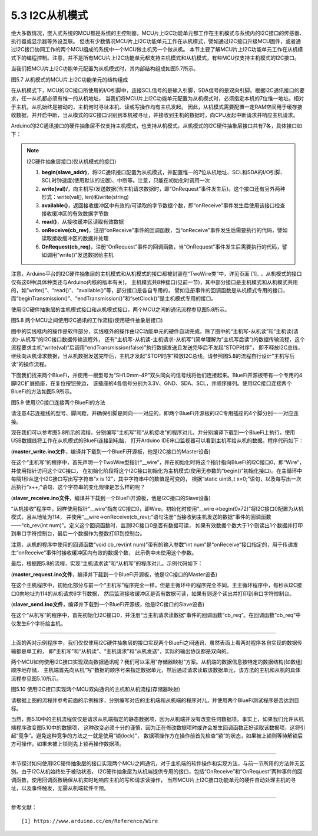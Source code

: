 ===========================
5.3 I2C从机模式
===========================

绝大多数情况，嵌入式系统的MCU都是系统的主控制器，MCU片上I2C功能单元都工作在主机模式与系统内的I2C接口的传感器、执行器或显示器等外设互联。
但也有少数情况MCU片上I2C功能单元工作在从机模式，譬如通过I2C接口升级MCU固件，或者通过I2C接口协同工作的两个MCU组成的系统中一个MCU做主机另一个做从机。
本节主要了解MCU片上I2C功能单元工作在从机模式下的编程控制。注意，并不是所有MCU片上I2C功能单元都支持主机模式和从机模式，有些MCU仅支持主机模式的I2C接口。

当我们把MCU片上I2C功能单元配置为从机模式时，其内部结构组成如图5.7所示。

.. image:: ../_static/images/c5/i2c_slave_mcu_structure.jpg
  :scale: 40%
  :align: center

图5.7  从机模式的MCU片上I2C功能单元的结构组成

在从机模式下，MCU的I2C接口所使用的I/O引脚中，连接SCL信号的是输入引脚，SDA信号的是双向引脚。根据I2C通讯接口的要求，任一从机都必须有惟一的从机地址，
当我们将MCU片上I2C功能单元配置为从机模式时，必须指定本机的7位惟一地址。相对于主机，从机始终是被动的，主机何时寻址本机、读或写操作均有主机发起。
因此，从机模式需要配置一定RAM空间用于缓存接收数据，并开启中断，当从模式的I2C接口识别到本机被寻址，并接收到主机的数据时，向CPU发起中断请求并响应主机请求。

Arduino的I2C通讯接口的硬件抽象层不仅支持主机模式，也支持从机模式。从机模式的I2C硬件抽象层接口共有7各，具体接口如下：

.. Note::  I2C硬件抽象层接口(仅从机模式的接口)

  1. **begin(slave_addr)**，将I2C通讯接口配置为从机模式，并配置惟一的7位从机地址、SCL和SDA的I/O引脚、SCL时钟速度(使用默认的设置)、中断等。注意，只能在初始化时调用一次
  2. **write(val)/**，向主机写/发送数据(当主机请求数据时，即“OnRequest”事件发生后)。这个接口还有另外两种形式：write(val[], len)和write(string)
  3. **available()**，返回接收缓冲区中有效的/可读取的字节数据个数，即“onReceive”事件发生后使用该接口检查接收缓冲区的有效数据字节数
  4. **read()**，从接收缓冲区读取有效数据
  5. **onReceive(cb_rev)**，注册“onReceive”事件的回调函数，当“onReceive”事件发生后需要执行的代码，譬如读取接收缓冲区的数据并处理
  6. **OnRequest(cb_req)**，注册“OnRequest”事件的回调函数，当“OnRequest”事件发生后需要执行的代码，譬如调用“write()”发送数据给主机

注意，Arduino平台的I2C硬件抽象层的主机模式和从机模式的接口都被封装在“TwoWire类”中，详见页面 [1]_ ，从机模式的接口仅有这6种(具体种类还与Arduino内核的版本有关)，
主机模式共8种接口(见前一节)，其中部分接口是主机模式和从机模式共用的，如“write()”、“read()”、“available()”等，部分接口是各自专用的，
譬如注册事件的回调函数是从机模式专用的接口，而“beginTransmission()”、“endTransmission()”和“setClock()”是主机模式专用的接口。

使用I2C硬件抽象层的主机模式接口和从机模式接口，两个MCU之间的通讯流程参见图5.8所示。

.. image:: ../_static/images/c5/i2c_two_mcus_comunication_flow.jpg
  :scale: 40%
  :align: center

图5.8  两个MCU之间使用I2C通讯的工作流程(使用硬件抽象层接口)

图中的实线框内的操作是软件部分，实线框外的操作由I2C功能单元的硬件自动完成。除了图中的“主机写-从机读”和“主机读(请求)-从机写”的I2C接口数据传输流程外，
还有“主机写-从机读-主机请求-从机写”(简单理解为“主机写后读”)的数据传输流程，这个流程要求主机“write(val)”后调用“endTransmission(false)”执行数据发送且发送完毕后不发起“STOP时序”，
即不释放I2C总线，继续向从机请求数据，当从机数据发送完毕后，主机才发起“STOP时序”释放I2C总线。请参照图5.8的流程自行设计“主机写后读”的操作流程。

下面我们找来两个BlueFi，并使用一根型号为“SH1.0mm-4P”双头同向的信号线将他们连接起来。BlueFi开源板带有一个专用的4脚I2C扩展插座，在复位按钮旁边，
该插座的4各信号分别为3.3V、GND、SDA、SCL，并顺序排列。使用I2C接口连接两个BlueFi的方法如图5.9所示。

.. image:: ../_static/images/c5/i2c_connecting_two_bluefi.jpg
  :scale: 40%
  :align: center

图5.9  使用I2C接口连接两个BlueFi的方法

请注意4芯连接线的型号、脚间距，并确保引脚是同向一一对应的，即两个BlueFi开源板的i2C专用插座的4个脚分别一一对应连接。

现在我们可以参考图5.8所示的流程，分别编写“主机写”和“从机接收”的程序对儿，并分别编译下载到一个BlueFi上执行，使用USB数据线将工作在从机模式的BlueFi连接到电脑，
打开Arduino IDE串口监视器可以看到主机写给从机的数据。程序代码如下：

(**master_write.ino文件**，编译并下载到一个BlueFi开源板，他是I2C接口的Master设备)

.. code-block::  C
  :linenos:

  #include <Wire.h>
  TwoWire* __wire;  // define a pointer "__wire" to TwoWire type

  void setup() {
    delay(500);
    __wire = &Wire;  // the pointer __wire point to Wire
    __wire->begin(); // join i2c bus (address optional for master)
  }

  void loop() {
    static uint8_t x=0;
    __wire->beginTransmission(0x72); // transmit to device #114
    __wire->write("x is ");       // sends five bytes
    __wire->write(x);             // sends one byte  
    __wire->endTransmission();    // stop transmitting
    x++;
    delay(998);
  }

在这个“主机写”的程序中，首先声明一个TwoWire型指针“__wire”，并在初始化时将这个指针指向BlueFi的I2C接口0，即“Wire”，并使用指针访问这个I2C接口，
在初始化阶段将这个I2C接口初始化为主机模式(使用无参数的“begin()”初始化接口)。在主循环中每隔1秒从这个I2C接口写出写字符串“x is 12”，其中字符串中的数值是可变的，
根据“static uint8_t x=0;”语句，以及每写出一次后执行“x++;”语句，这个字符串的变化规律是怎么样的呢？

(**slaver_receive.ino文件**，编译并下载到一个BlueFi开源板，他是I2C接口的Slave设备)

.. code-block::  C
  :linenos:

  #include <Wire.h>
  TwoWire* __wire;  // define a pointer "__wire" to TwoWire type

  void setup() {
    __wire = &Wire;            // the pointer __wire point to Wire
    __wire->begin(0x72);       // join i2c bus with address #114
    __wire->onReceive(cb_rev); // register a callback function on Receive event 
    Serial.begin(115200);      // start serial for output
  }

  void loop() {
    //delay(500);
  }

  // callback function that executes whenever data is received from master
  // this function is registered as an event, see setup()
  void cb_rev(int num) {
    while( 1 < __wire->available() ) { // loop through all but the last
      char c = __wire->read();         // receive byte as a character
      Serial.print(c);                 // print the character
    }
    uint8_t x = __wire->read(); // the last received byte as an integer
    Serial.println(x);          // print the integer
  }

“从机接收”程序中，同样使用指针“__wire”指向I2C接口0，即Wire。初始化时使用“__wire->begin(0x72)”将I2C接口0配置为从机模式，且从地址为114，
并使用“__wire->onReceive(cb_rev);”语句注册“当接收到主机发送的数据”事件的回调函数——“cb_rev(int num)”。定义这个回调函数时，监测I2C接口0是否有数据可读，
如果有效数据个数大于1个则读出1个数据并打印到串口字符控制台，最后一个数据作为整数打印到控制台。

注意，从机的程序中使用的回调函数“void cb_rev(int num)”带有的输入参数“int num”是“onReceive”接口指定的，用于传递发生“onReceive”事件时接收缓冲区内有效的数据个数，
此示例中未使用这个参数。

最后，根据图5.8的流程，实现“主机请求读”和“从机写”的程序对儿。示例代码如下：

(**master_request.ino文件**，编译并下载到一个BlueFi开源板，他是I2C接口的Master设备)

.. code-block::  C
  :linenos:

  #include <Wire.h>
  TwoWire* __wire;  // define a pointer "__wire" to TwoWire type

  void setup() {
    __wire = &Wire;       // the pointer __wire point to Wire
    __wire->begin();      // join i2c bus (address optional for master)
    Serial.begin(115200); // start serial for output
  }

  void loop()
  {
    __wire->requestFrom(0x72, 6);// request 6 bytes from slave device #114
    while(__wire->available()) { // slave may send less than requested
      char c = __wire->read();   // receive a byte as character
      Serial.print(c);           // print the character
    }
    delay(998);
  }

在这个主机程序中，初始化部分与前一个“主机写”程序完全一样，但是主循环中的程序完全不同。主主循环程序中，每秒从I2C接口0向地址为114的从机请求6字节数据，
然后监测接收缓冲区是否有数据可读，如果有则逐个读出并打印到串口字符控制台。

(**slaver_send.ino文件**，编译并下载到一个BlueFi开源板，他是I2C接口的Slave设备)

.. code-block::  C
  :linenos:

  #include <Wire.h>
  TwoWire* __wire;  // define a pointer "__wire" to TwoWire type

  void setup() {
    __wire = &Wire;            // the pointer __wire point to Wire
    __wire->begin(0x72);       // join i2c bus with address #114
    __wire->onRequest(cb_req); // register the callback function of OnRequest event
  }

  void loop() {
    delay(100);
  }

  // callback function that executes whenever data is requested by master
  // this function is registered as an event, see setup()
  void cb_req(void) {
    __wire->write("hello "); // respond with message of 6 bytes as expected by master
  }

在这个“从机写”的程序中，首先初始化I2C接口0，并注册“当主机请求读数据”事件的回调函数“cb_req”。在回调函数“cb_req”中仅发生6个字符给主机。

-------------------------

上面的两对示例程序中，我们仅仅使用I2C硬件抽象层的接口实现两个BlueFi之间通讯，虽然表面上看两对程序各自实现的数据传输都是单工的，
即“主机写”和“从机读”、“主机请求”和“从机发送”，实际的输出协议都是双向的。

两个MCU如何使用I2C接口实现双向数据通讯呢？我们可以采用“存储器映射”方案。从机端的数据信息按特定的数据结构(如数组)顺序地存储，
主机端首先向从机“写”数据的顺序号来指定数据单元，然后通过请求读取该数据单元，该方法的主机和从机的具体流程参见图5.10所示。

.. image:: ../_static/images/c5/i2c_write_then_read_two_mcu.jpg
  :scale: 30%
  :align: center

图5.10  使用I2C接口实现两个MCU双向通讯的主机和从机流程(存储器映射)

请根据上图的流程并参考前面的示例程序，分别编写对应的主机端和从机端的程序对儿，并使用两个BlueFi测试程序是否达到目标。

当然，图5.10中的主机流程仅仅是请求从机端指定的静态数据项，因为从机端并没有改变任何数据项。事实上，如果我们允许从机端程序改变图5.10中的数据项，
这种改变必须十分的谨慎，因为正在修改数据项时或许会发生回调函数正好读取该数据项，这将引起“竞争”。避免这种竞争的方法之一就是使用“锁(lock)”，
数据项操作方在操作前首先检查“锁”的状态，如果被上锁则等待解锁后方可操作，如果未被上锁则先上锁再操作数据项。

-------------------------

本节探讨如何使用I2C硬件抽象层的接口实现两个MCU之间通讯，对于主机端的软件操作和实现方法，与前一节所用的方法并无区别。由于I2C从机始终处于被动状态，
I2C硬件抽象层为从机端提供专用的接口，包括“OnReceive”和“OnRequest”两种事件的回调函数，使用回调函数确保从机实时地响应主机的写和请求读操作，
当然MCU片上I2C接口功能单元的硬件自动处理主机的寻址，以及事件触发，无需从机端软件干预。

-------------------------

参考文献：
::

  [1] https://www.arduino.cc/en/Reference/Wire
